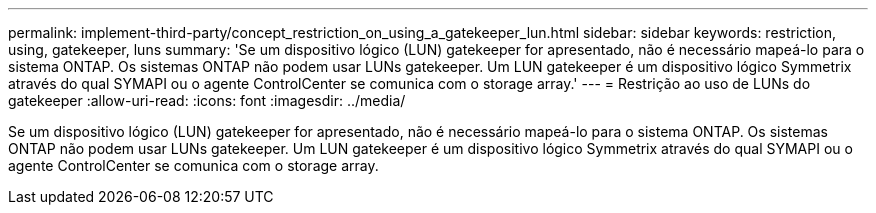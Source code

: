 ---
permalink: implement-third-party/concept_restriction_on_using_a_gatekeeper_lun.html 
sidebar: sidebar 
keywords: restriction, using, gatekeeper, luns 
summary: 'Se um dispositivo lógico (LUN) gatekeeper for apresentado, não é necessário mapeá-lo para o sistema ONTAP. Os sistemas ONTAP não podem usar LUNs gatekeeper. Um LUN gatekeeper é um dispositivo lógico Symmetrix através do qual SYMAPI ou o agente ControlCenter se comunica com o storage array.' 
---
= Restrição ao uso de LUNs do gatekeeper
:allow-uri-read: 
:icons: font
:imagesdir: ../media/


[role="lead"]
Se um dispositivo lógico (LUN) gatekeeper for apresentado, não é necessário mapeá-lo para o sistema ONTAP. Os sistemas ONTAP não podem usar LUNs gatekeeper. Um LUN gatekeeper é um dispositivo lógico Symmetrix através do qual SYMAPI ou o agente ControlCenter se comunica com o storage array.
